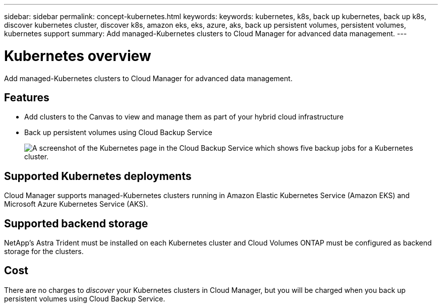 ---
sidebar: sidebar
permalink: concept-kubernetes.html
keywords: keywords: kubernetes, k8s, back up kubernetes, back up k8s, discover kubernetes cluster, discover k8s, amazon eks, eks, azure, aks, back up persistent volumes, persistent volumes, kubernetes support
summary: Add managed-Kubernetes clusters to Cloud Manager for advanced data management.
---

= Kubernetes overview
:hardbreaks:
:nofooter:
:icons: font
:linkattrs:
:imagesdir: ./media/

[.lead]
Add managed-Kubernetes clusters to Cloud Manager for advanced data management.

== Features

* Add clusters to the Canvas to view and manage them as part of your hybrid cloud infrastructure
* Back up persistent volumes using Cloud Backup Service
+
image:screenshot-kubernetes-backup.png[A screenshot of the Kubernetes page in the Cloud Backup Service which shows five backup jobs for a Kubernetes cluster.]

== Supported Kubernetes deployments

Cloud Manager supports managed-Kubernetes clusters running in Amazon Elastic Kubernetes Service (Amazon EKS) and Microsoft Azure Kubernetes Service (AKS).

== Supported backend storage

NetApp's Astra Trident must be installed on each Kubernetes cluster and Cloud Volumes ONTAP must be configured as backend storage for the clusters.

== Cost

There are no charges to _discover_ your Kubernetes clusters in Cloud Manager, but you will be charged when you back up persistent volumes using Cloud Backup Service.
